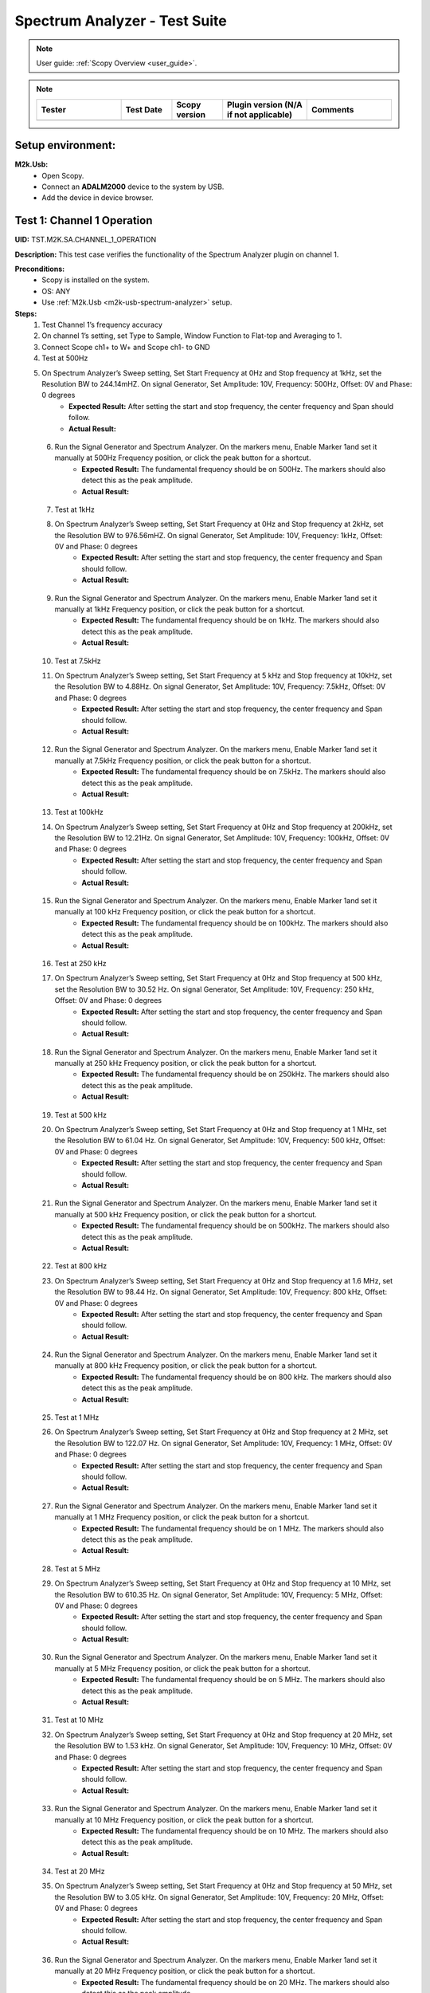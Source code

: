 .. _m2k_spectrum_analyzer_tests:

Spectrum Analyzer - Test Suite
====================================================================================================

.. note::

    User guide: :ref:`Scopy Overview <user_guide>`.


.. note::
    .. list-table:: 
       :widths: 50 30 30 50 50
       :header-rows: 1

       * - Tester
         - Test Date
         - Scopy version
         - Plugin version (N/A if not applicable)
         - Comments
       * - 
         - 
         - 
         - 
         - 

Setup environment:
----------------------------------------------------------------------------------------------------

.. _m2k-usb-spectrum-analyzer:

**M2k.Usb:**
        - Open Scopy.
        - Connect an **ADALM2000** device to the system by USB.
        - Add the device in device browser.

Test 1: Channel 1 Operation
----------------------------------------------------------------------------------------------------

**UID:** TST.M2K.SA.CHANNEL_1_OPERATION

**Description:** This test case verifies the functionality of the Spectrum Analyzer plugin on channel 1.

**Preconditions:**
        - Scopy is installed on the system.
        - OS: ANY
        - Use :ref:`M2k.Usb <m2k-usb-spectrum-analyzer>` setup.

**Steps:**
        1. Test Channel 1’s frequency accuracy
        2. On channel 1’s setting, set Type to Sample, Window Function to Flat-top and Averaging to 1.
        3. Connect Scope ch1+ to W+ and Scope ch1- to GND
        4. Test at 500Hz
        5. On Spectrum Analyzer’s Sweep setting, Set Start Frequency at 0Hz and Stop frequency at 1kHz, set the Resolution BW to 244.14mHZ. On signal Generator, Set Amplitude: 10V, Frequency: 500Hz, Offset: 0V and Phase: 0 degrees
                - **Expected Result:** After setting the start and stop frequency, the center frequency and Span should follow.
                - **Actual Result:**

..
  Actual test result goes here.
..

        6. Run the Signal Generator and Spectrum Analyzer. On the markers menu, Enable Marker 1and set it manually at 500Hz Frequency position, or click the peak button for a shortcut.
                - **Expected Result:** The fundamental frequency should be on 500Hz. The markers should also detect this as the peak amplitude.
                - **Actual Result:**

..
  Actual test result goes here.
..

        7. Test at 1kHz
        8. On Spectrum Analyzer’s Sweep setting, Set Start Frequency at 0Hz and Stop frequency at 2kHz, set the Resolution BW to 976.56mHZ. On signal Generator, Set Amplitude: 10V, Frequency: 1kHz, Offset: 0V and Phase: 0 degrees
                - **Expected Result:** After setting the start and stop frequency, the center frequency and Span should follow.
                - **Actual Result:**

..
  Actual test result goes here.
..

        9. Run the Signal Generator and Spectrum Analyzer. On the markers menu, Enable Marker 1and set it manually at 1kHz Frequency position, or click the peak button for a shortcut.
                - **Expected Result:** The fundamental frequency should be on 1kHz. The markers should also detect this as the peak amplitude.
                - **Actual Result:**

..
  Actual test result goes here.
..

        10. Test at 7.5kHz
        11. On Spectrum Analyzer’s Sweep setting, Set Start Frequency at 5 kHz and Stop frequency at 10kHz, set the Resolution BW to 4.88Hz. On signal Generator, Set Amplitude: 10V, Frequency: 7.5kHz, Offset: 0V and Phase: 0 degrees
                - **Expected Result:** After setting the start and stop frequency, the center frequency and Span should follow.
                - **Actual Result:**

..
  Actual test result goes here.
..

        12. Run the Signal Generator and Spectrum Analyzer. On the markers menu, Enable Marker 1and set it manually at 7.5kHz Frequency position, or click the peak button for a shortcut.
                - **Expected Result:** The fundamental frequency should be on 7.5kHz. The markers should also detect this as the peak amplitude.
                - **Actual Result:**

..
  Actual test result goes here.
..

        13. Test at 100kHz
        14. On Spectrum Analyzer’s Sweep setting, Set Start Frequency at 0Hz and Stop frequency at 200kHz, set the Resolution BW to 12.21Hz. On signal Generator, Set Amplitude: 10V, Frequency: 100kHz, Offset: 0V and Phase: 0 degrees
                - **Expected Result:** After setting the start and stop frequency, the center frequency and Span should follow.
                - **Actual Result:**

..
  Actual test result goes here.
..

        15. Run the Signal Generator and Spectrum Analyzer. On the markers menu, Enable Marker 1and set it manually at 100 kHz Frequency position, or click the peak button for a shortcut.
                - **Expected Result:** The fundamental frequency should be on 100kHz. The markers should also detect this as the peak amplitude.
                - **Actual Result:**

..
  Actual test result goes here.
..

        16. Test at 250 kHz
        17. On Spectrum Analyzer’s Sweep setting, Set Start Frequency at 0Hz and Stop frequency at 500 kHz, set the Resolution BW to 30.52 Hz. On signal Generator, Set Amplitude: 10V, Frequency: 250 kHz, Offset: 0V and Phase: 0 degrees
                - **Expected Result:** After setting the start and stop frequency, the center frequency and Span should follow.
                - **Actual Result:**

..
  Actual test result goes here.
..

        18. Run the Signal Generator and Spectrum Analyzer. On the markers menu, Enable Marker 1and set it manually at 250 kHz Frequency position, or click the peak button for a shortcut.
                - **Expected Result:** The fundamental frequency should be on 250kHz. The markers should also detect this as the peak amplitude.
                - **Actual Result:**

..
  Actual test result goes here.
..

        19. Test at 500 kHz
        20. On Spectrum Analyzer’s Sweep setting, Set Start Frequency at 0Hz and Stop frequency at 1 MHz, set the Resolution BW to 61.04 Hz. On signal Generator, Set Amplitude: 10V, Frequency: 500 kHz, Offset: 0V and Phase: 0 degrees
                - **Expected Result:** After setting the start and stop frequency, the center frequency and Span should follow.
                - **Actual Result:**

..
  Actual test result goes here.
..

        21. Run the Signal Generator and Spectrum Analyzer. On the markers menu, Enable Marker 1and set it manually at 500 kHz Frequency position, or click the peak button for a shortcut.
                - **Expected Result:** The fundamental frequency should be on 500kHz. The markers should also detect this as the peak amplitude.
                - **Actual Result:**

..
  Actual test result goes here.
..

        22. Test at 800 kHz
        23. On Spectrum Analyzer’s Sweep setting, Set Start Frequency at 0Hz and Stop frequency at 1.6 MHz, set the Resolution BW to 98.44 Hz. On signal Generator, Set Amplitude: 10V, Frequency: 800 kHz, Offset: 0V and Phase: 0 degrees
                - **Expected Result:** After setting the start and stop frequency, the center frequency and Span should follow.
                - **Actual Result:**

..
  Actual test result goes here.
..

        24. Run the Signal Generator and Spectrum Analyzer. On the markers menu, Enable Marker 1and set it manually at 800 kHz Frequency position, or click the peak button for a shortcut.
                - **Expected Result:** The fundamental frequency should be on 800 kHz. The markers should also detect this as the peak amplitude.
                - **Actual Result:**

..
  Actual test result goes here.
..

        25. Test at 1 MHz
        26. On Spectrum Analyzer’s Sweep setting, Set Start Frequency at 0Hz and Stop frequency at 2 MHz, set the Resolution BW to 122.07 Hz. On signal Generator, Set Amplitude: 10V, Frequency: 1 MHz, Offset: 0V and Phase: 0 degrees
                - **Expected Result:** After setting the start and stop frequency, the center frequency and Span should follow.
                - **Actual Result:**

..
  Actual test result goes here.
..

        27. Run the Signal Generator and Spectrum Analyzer. On the markers menu, Enable Marker 1and set it manually at 1 MHz Frequency position, or click the peak button for a shortcut.
                - **Expected Result:** The fundamental frequency should be on 1 MHz. The markers should also detect this as the peak amplitude.
                - **Actual Result:**

..
  Actual test result goes here.
..

        28. Test at 5 MHz
        29. On Spectrum Analyzer’s Sweep setting, Set Start Frequency at 0Hz and Stop frequency at 10 MHz, set the Resolution BW to 610.35 Hz. On signal Generator, Set Amplitude: 10V, Frequency: 5 MHz, Offset: 0V and Phase: 0 degrees
                - **Expected Result:** After setting the start and stop frequency, the center frequency and Span should follow.
                - **Actual Result:**

..
  Actual test result goes here.
..

        30. Run the Signal Generator and Spectrum Analyzer. On the markers menu, Enable Marker 1and set it manually at 5 MHz Frequency position, or click the peak button for a shortcut.
                - **Expected Result:** The fundamental frequency should be on 5 MHz. The markers should also detect this as the peak amplitude.
                - **Actual Result:**

..
  Actual test result goes here.
..

        31. Test at 10 MHz
        32. On Spectrum Analyzer’s Sweep setting, Set Start Frequency at 0Hz and Stop frequency at 20 MHz, set the Resolution BW to 1.53 kHz. On signal Generator, Set Amplitude: 10V, Frequency: 10 MHz, Offset: 0V and Phase: 0 degrees
                - **Expected Result:** After setting the start and stop frequency, the center frequency and Span should follow.
                - **Actual Result:**

..
  Actual test result goes here.
..

        33. Run the Signal Generator and Spectrum Analyzer. On the markers menu, Enable Marker 1and set it manually at 10 MHz Frequency position, or click the peak button for a shortcut.
                - **Expected Result:** The fundamental frequency should be on 10 MHz. The markers should also detect this as the peak amplitude.
                - **Actual Result:**

..
  Actual test result goes here.
..

        34. Test at 20 MHz
        35. On Spectrum Analyzer’s Sweep setting, Set Start Frequency at 0Hz and Stop frequency at 50 MHz, set the Resolution BW to 3.05 kHz. On signal Generator, Set Amplitude: 10V, Frequency: 20 MHz, Offset: 0V and Phase: 0 degrees
                - **Expected Result:** After setting the start and stop frequency, the center frequency and Span should follow.
                - **Actual Result:**

..
  Actual test result goes here.
..

        36. Run the Signal Generator and Spectrum Analyzer. On the markers menu, Enable Marker 1and set it manually at 20 MHz Frequency position, or click the peak button for a shortcut.
                - **Expected Result:** The fundamental frequency should be on 20 MHz. The markers should also detect this as the peak amplitude.
                - **Actual Result:**

..
  Actual test result goes here.
..

**Tested OS:**

..
  Details about the tested OS goes here.

**Comments:**

..
  Any comments about the test goes here.

**Result:** PASS/FAIL

..
  The result of the test goes here (PASS/FAIL).


Test 2: Channel 2 Operation
--------------------------------------------

**UID:** TST.M2K.SA.CHANNEL_2_OPERATION

**Description:** This test case verifies the functionality of the Spectrum Analyzer plugin on channel 2.

**Preconditions:**
        - Scopy is installed on the system.
        - OS: ANY
        - Use :ref:`M2k.Usb <m2k-usb-spectrum-analyzer>` setup.

**Steps:**
        1. Test Channel 2’s frequency accuracy
        2. On Channel 2’s setting, set Type to Sample, Window Function to Flat-top and Averaging to 1.
        3. Connect Scope ch2+ to W2+ and Scope ch2- to GND
        4. Test at 500Hz
        5. On Spectrum Analyzer’s Sweep setting, Set Start Frequency at 0Hz and Stop frequency at 1kHz, set the Resolution BW to 244.14mHZ. On signal Generator, Set Amplitude: 10V, Frequency: 500Hz, Offset: 0V and Phase: 0 degrees
                - **Expected Result:** After setting the start and stop frequency, the center frequency and Span should follow.
                - **Actual Result:**

..
  Actual test result goes here.
..

        6. Run the Signal Generator and Spectrum Analyzer. On the markers menu, Enable Marker 1and set it manually at 500Hz Frequency position, or click the peak button for a shortcut.
                - **Expected Result:** The fundamental frequency should be on 500Hz. The markers should also detect this as the peak amplitude.
                - **Actual Result:**

..
  Actual test result goes here.
..

        7. Test at 1kHz
        8. On Spectrum Analyzer’s Sweep setting, Set Start Frequency at 0Hz and Stop frequency at 2kHz, set the Resolution BW to 976.56mHZ. On signal Generator, Set Amplitude: 10V, Frequency: 1kHz, Offset: 0V and Phase: 0 degrees
                - **Expected Result:** After setting the start and stop frequency, the center frequency and Span should follow.
                - **Actual Result:**

..
  Actual test result goes here.
..

        9. Run the Signal Generator and Spectrum Analyzer. On the markers menu, Enable Marker 1and set it manually at 1kHz Frequency position, or click the peak button for a shortcut.
                - **Expected Result:** The fundamental frequency should be on 1kHz. The markers should also detect this as the peak amplitude.
                - **Actual Result:**

..
  Actual test result goes here.
..

        10. Test at 7.5kHz
        11. On Spectrum Analyzer’s Sweep setting, Set Start Frequency at 5 kHz and Stop frequency at 10kHz, set the Resolution BW to 4.88Hz. On signal Generator, Set Amplitude: 10V, Frequency: 7.5kHz, Offset: 0V and Phase: 0 degrees
                - **Expected Result:** After setting the start and stop frequency, the center frequency and Span should follow.
                - **Actual Result:**

..
  Actual test result goes here.
..

        12. Run the Signal Generator and Spectrum Analyzer. On the markers menu, Enable Marker 1and set it manually at 7.5kHz Frequency position, or click the peak button for a shortcut.
                - **Expected Result:** The fundamental frequency should be on 7.5kHz. The markers should also detect this as the peak amplitude.
                - **Actual Result:**

..
  Actual test result goes here.
..

        13. Test at 100kHz
        14. On Spectrum Analyzer’s Sweep setting, Set Start Frequency at 0Hz and Stop frequency at 200kHz, set the Resolution BW to 12.21Hz. On signal Generator, Set Amplitude: 10V, Frequency: 100kHz, Offset: 0V and Phase: 0 degrees
                - **Expected Result:** After setting the start and stop frequency, the center frequency and Span should follow.
                - **Actual Result:**

..
  Actual test result goes here.
..

        15. Run the Signal Generator and Spectrum Analyzer. On the markers menu, Enable Marker 1and set it manually at 100 kHz Frequency position, or click the peak button for a shortcut.
                - **Expected Result:** The fundamental frequency should be on 100kHz. The markers should also detect this as the peak amplitude.
                - **Actual Result:**

..
  Actual test result goes here.
..

        16. Test at 250 kHz
        17. On Spectrum Analyzer’s Sweep setting, Set Start Frequency at 0Hz and Stop frequency at 500 kHz, set the Resolution BW to 30.52 Hz. On signal Generator, Set Amplitude: 10V, Frequency: 250 kHz, Offset: 0V and Phase: 0 degrees
                - **Expected Result:** After setting the start and stop frequency, the center frequency and Span should follow.
                - **Actual Result:**

..
  Actual test result goes here.
..

        18. Run the Signal Generator and Spectrum Analyzer. On the markers menu, Enable Marker 1and set it manually at 250 kHz Frequency position, or click the peak button for a shortcut.
                - **Expected Result:** The fundamental frequency should be on 250kHz. The markers should also detect this as the peak amplitude.
                - **Actual Result:**

..
  Actual test result goes here.
..

        19. Test at 500 kHz
        20. On Spectrum Analyzer’s Sweep setting, Set Start Frequency at 0Hz and Stop frequency at 1 MHz, set the Resolution BW to 61.04 Hz. On signal Generator, Set Amplitude: 10V, Frequency: 500 kHz, Offset: 0V and Phase: 0 degrees
                - **Expected Result:** After setting the start and stop frequency, the center frequency and Span should follow.
                - **Actual Result:**

..
  Actual test result goes here.
..

        21. Run the Signal Generator and Spectrum Analyzer. On the markers menu, Enable Marker 1and set it manually at 500 kHz Frequency position, or click the peak button for a shortcut.
                - **Expected Result:** The fundamental frequency should be on 500kHz. The markers should also detect this as the peak amplitude.
                - **Actual Result:**

..
  Actual test result goes here.
..

        22. Test at 800 kHz
        23. On Spectrum Analyzer’s Sweep setting, Set Start Frequency at 0Hz and Stop frequency at 1.6 MHz, set the Resolution BW to 98.44 Hz. On signal Generator, Set Amplitude: 10V, Frequency: 800 kHz, Offset: 0V and Phase: 0 degrees
                - **Expected Result:** After setting the start and stop frequency, the center frequency and Span should follow.
                - **Actual Result:**

..
  Actual test result goes here.
..

        24. Run the Signal Generator and Spectrum Analyzer. On the markers menu, Enable Marker 1and set it manually at 800 kHz Frequency position, or click the peak button for a shortcut.
                - **Expected Result:** The fundamental frequency should be on 800 kHz. The markers should also detect this as the peak amplitude.
                - **Actual Result:**

..
  Actual test result goes here.
..

        25. Test at 1 MHz
        26. On Spectrum Analyzer’s Sweep setting, Set Start Frequency at 0Hz and Stop frequency at 2 MHz, set the Resolution BW to 122.07 Hz. On signal Generator, Set Amplitude: 10V, Frequency: 1 MHz, Offset: 0V and Phase: 0 degrees
                - **Expected Result:** After setting the start and stop frequency, the center frequency and Span should follow.
                - **Actual Result:**

..
  Actual test result goes here.
..

        27. Run the Signal Generator and Spectrum Analyzer. On the markers menu, Enable Marker 1and set it manually at 1 MHz Frequency position, or click the peak button for a shortcut.
                - **Expected Result:** The fundamental frequency should be on 1 MHz. The markers should also detect this as the peak amplitude.
                - **Actual Result:**

..
  Actual test result goes here.
..

        28. Test at 5 MHz
        29. On Spectrum Analyzer’s Sweep setting, Set Start Frequency at 0Hz and Stop frequency at 10 MHz, set the Resolution BW to 610.35 Hz. On signal Generator, Set Amplitude: 10V, Frequency: 5 MHz, Offset: 0V and Phase: 0 degrees
                - **Expected Result:** After setting the start and stop frequency, the center frequency and Span should follow.
                - **Actual Result:**

..
  Actual test result goes here.
..

        30. Run the Signal Generator and Spectrum Analyzer. On the markers menu, Enable Marker 1and set it manually at 5 MHz Frequency position, or click the peak button for a shortcut.
                - **Expected Result:** The fundamental frequency should be on 5 MHz. The markers should also detect this as the peak amplitude.
                - **Actual Result:**

..
  Actual test result goes here.
..

        31. Test at 10 MHz
        32. On Spectrum Analyzer’s Sweep setting, Set Start Frequency at 0Hz and Stop frequency at 20 MHz, set the Resolution BW to 1.53 kHz. On signal Generator, Set Amplitude: 10V, Frequency: 10 MHz, Offset: 0V and Phase: 0 degrees
                - **Expected Result:** After setting the start and stop frequency, the center frequency and Span should follow.
                - **Actual Result:**

..
  Actual test result goes here.
..

        33. Run the Signal Generator and Spectrum Analyzer. On the markers menu, Enable Marker 1and set it manually at 10 MHz Frequency position, or click the peak button for a shortcut.
                - **Expected Result:** The fundamental frequency should be on 10 MHz. The markers should also detect this as the peak amplitude.
                - **Actual Result:**

..
  Actual test result goes here.
..

        34. Test at 20 MHz
        35. On Spectrum Analyzer’s Sweep setting, Set Start Frequency at 0Hz and Stop frequency at 50 MHz, set the Resolution BW to 3.05 kHz. On signal Generator, Set Amplitude: 10V, Frequency: 20 MHz, Offset: 0V and Phase: 0 degrees
                - **Expected Result:** After setting the start and stop frequency, the center frequency and Span should follow.
                - **Actual Result:**

..
  Actual test result goes here.
..

        36. Run the Signal Generator and Spectrum Analyzer. On the markers menu, Enable Marker 1and set it manually at 20 MHz Frequency position, or click the peak button for a shortcut.
                - **Expected Result:** The fundamental frequency should be on 20 MHz. The markers should also detect this as the peak amplitude.
                - **Actual Result:**

..
  Actual test result goes here.
..

**Tested OS:**

..
  Details about the tested OS goes here.

**Comments:**

..
  Any comments about the test goes here.

**Result:** PASS/FAIL

..
  The result of the test goes here (PASS/FAIL).


Test 3: Channel 1 and 2 Operation
--------------------------------------------

**UID:** TST.M2K.SA.CHANNEL_1_AND_2_OPERATION

**Description:** This test case verifies the functionality of the Spectrum Analyzer plugin on channel 1 and 2.

**Preconditions:**
        - Scopy is installed on the system.
        - OS: ANY
        - Use :ref:`M2k.Usb <m2k-usb-spectrum-analyzer>` setup.

**Steps:**
        1. Testing the marker function for channel 1 and 2
        2. On channel 1 and 2’s setting, set Type to Sample, Window Function to Flat-top and Averaging to 1.
        3. Connect Scope ch1+ to W1 and Scope ch1- to GND. Connect Scope ch2+ to W2 and Scope ch2- to GND
        4. On Spectrum Analyzer’s Sweep setting, Set Start Frequency at 0Hz and Stop frequency at 1MHz, set the Resolution BW to 61.04Hz. On signal Generator, Set Channel 1’s Amplitude: 10V, Frequency: 250 kHz, Offset: 0V and Phase: 0 degrees. Amplitude: 10V, Frequency: 750 kHz, Offset: 0V and Phase: 0 degrees
        5. Open the marker setting and select channel 1. Enable marker 1,2,3,4 or 5.
                - **Expected Result:** The marker is enabled when the number box is filled with color. The initial position of the marker is on the center frequency of the window.
                - **Actual Result:**

..
  Actual test result goes here.
..

        6. Click the peak button.
                - **Expected Result:** The marker highlighted should detect the fundamental frequency of the channel 1’s signal which is on 250kHz.
                - **Actual Result:**

..
  Actual test result goes here.
..

        7. Click the “→ peak” button.
                - **Expected Result:** The marker highlighted shouldn’t detect the fundamental frequency of the channel 2’s signal which is on 750kHz.
                - **Actual Result:**

..
  Actual test result goes here.
..

        8. Click the “Dn Ampl” button.
                - **Expected Result:** The marker should detect the next lower amplitude signal compared from the previous point within the channel 1’s spectrum.
                - **Actual Result:**

..
  Actual test result goes here.
..

        9. Click the “Up Ampl” button.
                - **Expected Result:** The marker should detect the next higher amplitude signal compared from the previous point within the channel 1’s spectrum.
                - **Actual Result:**

..
  Actual test result goes here.
..

        10. Open the marker setting and select channel 2. Enable marker 1,2,3,4 or 5.
                - **Expected Result:** The marker is enabled when the number box is filled with color. The initial position of the marker is on the center frequency of the window.
                - **Actual Result:**

..
  Actual test result goes here.
..

        11. Click the peak button.
                - **Expected Result:** The marker highlighted should detect the fundamental frequency of the channel 2’s signal which is on 750kHz.
                - **Actual Result:**

..
  Actual test result goes here.
..

        12. Click the “← peak” button.
                - **Expected Result:** The marker highlighted shouldn’t detect the fundamental frequency of the channel 1’s signal which is on 250kHz.
                - **Actual Result:**

..
  Actual test result goes here.
..

        13. Click the “Dn Ampl” button.
                - **Expected Result:** The marker should detect the next lower amplitude signal compared from the previous point within the channel 2’s spectrum.
                - **Actual Result:**

..
  Actual test result goes here.
..

        14. Click the “Up Ampl” button.
                - **Expected Result:** The marker should detect the next higher amplitude signal compared from the previous point within the channel 2’s spectrum.
                - **Actual Result:**

..
  Actual test result goes here.
..

        15. Testing channel 1 and 2 simultaneously
        16. On channel 1 and 2’s setting, set Type to Sample, Window Function to Flat-top and Averaging to 1.
        17. Connect Scope ch1+ to W1 and Scope ch1- to GND. Connect Scope ch2+ to W2 and Scope ch2- to GND
        18. On Spectrum Analyzer’s Sweep setting, Set Start Frequency at 0Hz and Stop frequency at 500 Hz, set the Resolution BW to 488.28 mHz. On signal Generator, Set Channel 1’s Amplitude: 10V, Frequency: 100 Hz, Offset: 0V and Phase: 0 degrees. Amplitude: 10V, Frequency: 300 Hz, Offset: 0V and Phase: 0 degrees
        19. Run the Signal Generator and Spectrum Analyzer. Set Marker Table on to monitor marker values.
                - **Expected Result:** The fundamental frequency should be on 100 Hz for channel 1 and 300 Hz for channel 2. The signals shouldn’t be interfering the other.
                - **Actual Result:**

..
  Actual test result goes here.
..

        20. Repeat Testing the marker function for channel 1 and 2 from steps 5. to 14.
                - **Expected Result:** The behavior should be the same.
                - **Actual Result:**

..
  Actual test result goes here.
..

        21. On Spectrum Analyzer’s Sweep setting, Set Start Frequency at 0Hz and Stop frequency at 1k Hz, set the Resolution BW to 976.56 mHz. On signal Generator, Set Channel 1’s Amplitude: 10V, Frequency: 200 Hz, Offset: 0V and Phase: 0 degrees. Amplitude: 10V, Frequency: 600 Hz, Offset: 0V and Phase: 0 degrees
        22. Run the Signal Generator and Spectrum Analyzer.
                - **Expected Result:** The fundamental frequency should be on 200 Hz for channel 1 and 600 Hz for channel 2. The signals shouldn’t be interfering the other.
                - **Actual Result:**

..
  Actual test result goes here.
..

        23. Repeat Testing the marker function for channel 1 and 2 from steps 5. to 14.
                - **Expected Result:** The behavior should be the same.
                - **Actual Result:**

..
  Actual test result goes here.
..

        24. On Spectrum Analyzer’s Sweep setting, Set Start Frequency at 0Hz and Stop frequency at 1k Hz, set the Resolution BW to 976.56 mHz. On signal Generator, Set Channel 1’s Amplitude: 10V, Frequency: 300 Hz, Offset: 0V and Phase: 0 degrees. Amplitude: 10V, Frequency: 700 Hz, Offset: 0V and Phase: 0 degrees
        25. Run the Signal Generator and Spectrum Analyzer.
                - **Expected Result:** The fundamental frequency should be on 300 Hz for channel 1 and 700 Hz for channel 2. The signals shouldn’t be interfering the other.
                - **Actual Result:**

..
  Actual test result goes here.
..

        26. Repeat Testing the marker function for channel 1 and 2 from steps 5 to 14.
                - **Expected Result:** The behavior should be the same.
                - **Actual Result:**

..
  Actual test result goes here.
..

        27. On Spectrum Analyzer’s Sweep setting, Set Start Frequency at 0Hz and Stop frequency at 10 kHz, set the Resolution BW to 4.88 Hz. On signal Generator, Set Channel 1’s Amplitude: 10V, Frequency: 4 kHz, Offset: 0V and Phase: 0 degrees. Amplitude: 10V, Frequency: 7k Hz, Offset: 0V and Phase: 0 degrees
        28. Run the Signal Generator and Spectrum Analyzer.
                - **Expected Result:** The fundamental frequency should be on 4 kHz for channel 1 and 7 kHz for channel 2. The signals shouldn’t be interfering the other.
                - **Actual Result:**

..
  Actual test result goes here.
..

        29. Repeat Testing the marker function for channel 1 and 2 from steps 5 to 14.
                - **Expected Result:** The behavior should be the same.
                - **Actual Result:**

..
  Actual test result goes here.
..

        30. On Spectrum Analyzer’s Sweep setting, Set Start Frequency at 0Hz and Stop frequency at 20 kHz, set the Resolution BW to 9.77 Hz. On signal Generator, Set Channel 1’s Amplitude: 10V, Frequency: 10 kHz, Offset: 0V and Phase: 0 degrees. Amplitude: 10V, Frequency: 15 kHz, Offset: 0V and Phase: 0 degrees
        31. Run the Signal Generator and Spectrum Analyzer.
                - **Expected Result:** The fundamental frequency should be on 10 kHz for channel 1 and 15 kHz for channel 2. The signals shouldn’t be interfering the other.
                - **Actual Result:**

..
  Actual test result goes here.
..

        32. Repeat Testing the marker function for channel 1 and 2 from steps 5 to 14.
                - **Expected Result:** The behavior should be the same.
                - **Actual Result:**

..
  Actual test result goes here.
..

        33. On Spectrum Analyzer’s Sweep setting, Set Start Frequency at 0Hz and Stop frequency at 50 kHz, set the Resolution BW to 24.41 Hz. On signal Generator, Set Channel 1’s Amplitude: 10V, Frequency: 25 kHz, Offset: 0V and Phase: 0 degrees. Amplitude: 10V, Frequency: 35 kHz, Offset: 0V and Phase: 0 degrees
        34. Run the Signal Generator and Spectrum Analyzer.
                - **Expected Result:** The fundamental frequency should be on 25 kHz for channel 1 and 35 kHz for channel 2. The signals shouldn’t be interfering the other.
                - **Actual Result:**

..
  Actual test result goes here.
..

        35. Repeat Testing the marker function for channel 1 and 2 from steps 5 to 14.
                - **Expected Result:** The behavior should be the same.
                - **Actual Result:**

..
  Actual test result goes here.
..

        36. On Spectrum Analyzer’s Sweep setting, Set Start Frequency at 0Hz and Stop frequency at 100 kHz, set the Resolution BW to 61.04 Hz. On signal Generator, Set Channel 1’s Amplitude: 10V, Frequency: 50 kHz, Offset: 0V and Phase: 0 degrees. Amplitude: 10V, Frequency: 70 kHz, Offset: 0V and Phase: 0 degrees
        37. Run the Signal Generator and Spectrum Analyzer.
                - **Expected Result:** The fundamental frequency should be on 50 kHz for channel 1 and 70 kHz for channel 2. The signals shouldn’t be interfering the other.
                - **Actual Result:**

..
  Actual test result goes here.
..

        38. Repeat Testing the marker function for channel 1 and 2 from steps 5 to 14.
                - **Expected Result:** The behavior should be the same.
                - **Actual Result:**

..
  Actual test result goes here.
..

**Tested OS:**

..
  Details about the tested OS goes here.

**Comments:**

..
  Any comments about the test goes here.

**Result:** PASS/FAIL

..
  The result of the test goes here (PASS/FAIL).


Test 4: Additional Features
--------------------------------------------

**UID:** TST.M2K.SA.ADDITIONAL_FEATURES

**Description:** This test case verifies the additional features of the Spectrum Analyzer plugin.

**Preconditions:**
        - Scopy is installed on the system.
        - OS: ANY
        - Use :ref:`M2k.Usb <m2k-usb-spectrum-analyzer>` setup.

**Steps:**
        1. Testing channel 1’s trace detector type
        2. On channel 1’s setting, set Type to Sample, Window Function to Flat-top and Averaging to 1.
        3. Connect Scope ch1+ to W1 and Scope ch1- to GND. Connect Scope ch2+ to W2 and Scope ch2- to GND
        4. On Spectrum Analyzer’s Sweep setting, Set Start Frequency at 0Hz and Stop frequency at 1MHz, set the Resolution BW to 61.04Hz. On signal Generator, Set Channel 1’s Amplitude: 10V, Frequency: 500 kHz, Offset: 0V and Phase: 0 degrees
        5. Test Peak hold Continuous
        6. On channel 1’s setting, set the detector type to Peak hold continuous. Run Spectrum Analyzer and Signal Generator.
                - **Expected Result:** The noise floor of the signal should move up to the peak of the noise floor.
                - **Actual Result:**

..
  Actual test result goes here.
..

        7. On Signal Generator’s channel 1, change the frequency to 250 kHz.
                - **Expected Result:** The signal should be able to capture the fundamental frequency at 250kHz while retaining the previous fundamental frequency from 500kHz signal
                - **Actual Result:**

..
  Actual test result goes here.
..

        8. Test Min hold Continuous
        9. Repeat the steps of testing detector types. On channel 1’s setting, set the detector type to Min hold continuous. Run Spectrum Analyzer and Signal Generator.
                - **Expected Result:** The noise floor of the signal should move down to the minimum value of the noise floor while retaining the fundamental frequency at 500kHz.
                - **Actual Result:**

..
  Actual test result goes here.
..

        10. On Signal Generator’s channel 1, change the frequency to 250 kHz.
                - **Expected Result:** The fundamental frequencies shouldn’t be detected but the noise floor’s should still be moving to the minimum
                - **Actual Result:**

..
  Actual test result goes here.
..

        11. Testing channel 2’s trace detector type
        12. Repeat the steps in channel 1's trace detector using channel 2.
                - **Expected Result:** The response should be the same
                - **Actual Result:**

..
  Actual test result goes here.
..

        13. Testing the marker table
        14. On channel 1’s setting, set Type to Sample, Window Function to Flat-top and Averaging to 1.
        15. Connect Scope ch1+ to W1 and Scope ch1- to GND. Connect Scope ch2+ to W2 and Scope ch2- to GND
        16. Set Signal Generator’s channel 1 to the following parameter: Waveformtype: Square Wave, Amplitude: 5V, Frequency: 50kHz, Offset: 0V and Phase 0 degrees. For channel 2 set the following parameters: Waveform type: Triangle , Amplitude: 5V, Frequency: 100kHz, offset: 0V and Phase: 0 degrees
        17. Set Spectrum Analyzer’s channel 1 and 2’s type to sample and Window to Flat top. For the Sweep setting set Start: 0Hz, Stop: 1MHz , Resolution BW: 61.04Hz. Run both Signal Generator and Spectrum Analyzer.
                - **Expected Result:** The spectrum analyzer now displays the FFT signal of both signals with the fundamental frequency and harmonics.
                - **Actual Result:**

..
  Actual test result goes here.
..

        18. On the marker menu, enable the marker table feature.
                - **Expected Result:** The interface should look like the image in the step resource picture.
                - **Actual Result:**

..
  Actual test result goes here.
..

        19. Enable 5 markers for the two channels and distribute each markers on the fundamental frequency or harmonic frequency of the signal by pressing “Up Ampl” or “Dn Ampl”
                - **Expected Result:** For channel 1 the fundamental frequency is on 50kHz and the succeeding harmonics are at 150kHz, 250kHz, 350kHz and 450kHz. For channel 2, the fundamental frequency is on 100kHz and the succeeding harmonics is on 300kHz, 500kHz, 700kHz and 900kHz. See Step resource picture for reference.
                - **Actual Result:**

..
  Actual test result goes here.
..

**Tested OS:**

..
  Details about the tested OS goes here.

**Comments:**

..
  Any comments about the test goes here.

**Result:** PASS/FAIL

..
  The result of the test goes here (PASS/FAIL).

